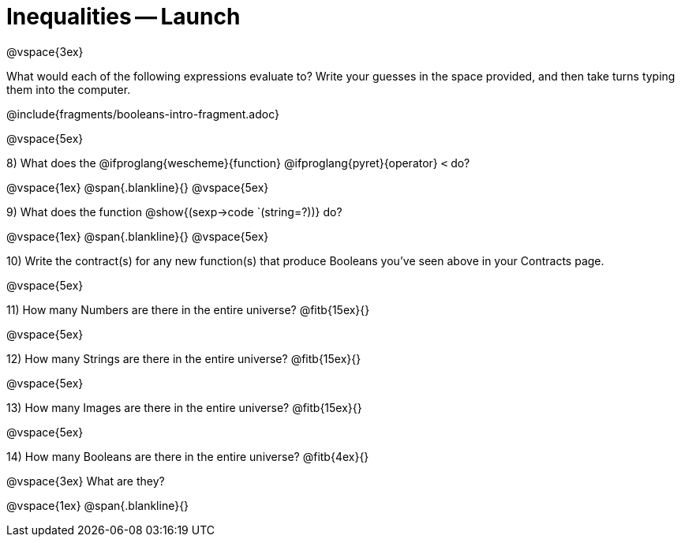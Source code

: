= Inequalities -- Launch

@vspace{3ex}

What would each of the following expressions evaluate to? Write your guesses in the space provided, and then take turns typing them into the computer.

@include{fragments/booleans-intro-fragment.adoc}

@vspace{5ex}

8) What does the @ifproglang{wescheme}{function} @ifproglang{pyret}{operator} `<` do?

@vspace{1ex}
@span{.blankline}{}
@vspace{5ex}

9) What does the function @show{(sexp->code `(string=?))} do?

@vspace{1ex}
@span{.blankline}{}
@vspace{5ex}

10) Write the contract(s) for any new function(s) that produce Booleans you've seen above in your Contracts page.

@vspace{5ex}

11) How many Numbers are there in the entire universe? @fitb{15ex}{}

@vspace{5ex}

12) How many Strings are there in the entire universe? @fitb{15ex}{}

@vspace{5ex}

13) How many Images are there in the entire universe? @fitb{15ex}{}

@vspace{5ex}

14) How many Booleans are there in the entire universe? @fitb{4ex}{}

@vspace{3ex}
What are they?

@vspace{1ex}
@span{.blankline}{}
